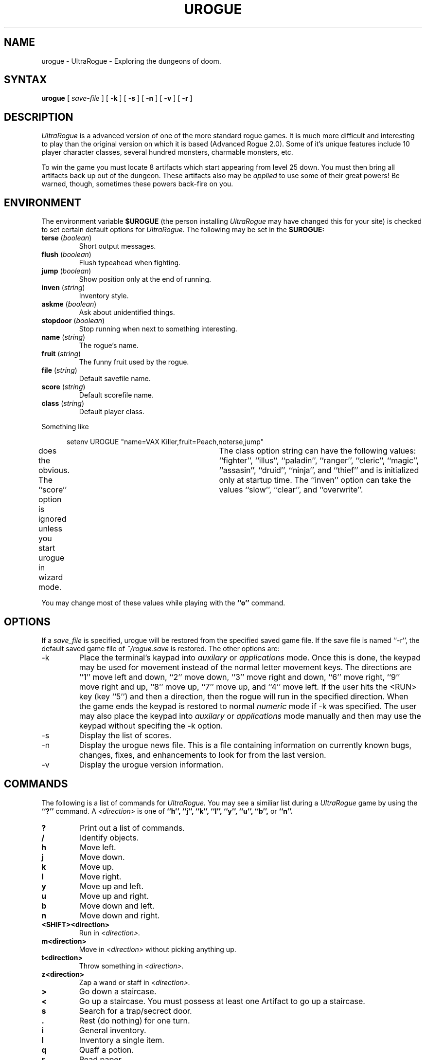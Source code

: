 .\"
.\" Last Modified: 06/16/86
.\"
.TH UROGUE 6 "1.03 Draft"
.SH NAME
urogue \- UltraRogue \- Exploring the dungeons of doom.
.SH SYNTAX
.B urogue
[
.I save-file
]
[
.B \-k
]
[
.B \-s
]
[
.B \-n
]
[
.B \-v
]
[
.B \-r
]
.SH DESCRIPTION
.PP
.I UltraRogue
is a advanced version of one of the more standard rogue games.
It is much more difficult and interesting to play than the
original version on which it is based (Advanced Rogue 2.0).
Some of it's unique features include 10 player character classes,
several hundred monsters, charmable monsters, etc.
.PP
To win the game
you must locate 8 artifacts which start appearing from level 25
down.  You must then bring all artifacts back up out of the dungeon.
These artifacts also may be 
.I applied
to use some of their great powers!  Be warned, though, sometimes these
powers back-fire on you.
.SH ENVIRONMENT
The environment variable 
.B $UROGUE
(the person installing 
.I UltraRogue
may have changed this for your site)
is checked to set certain default options for 
.I UltraRogue.
The following may be set in the 
.B $UROGUE:
.IP "\fBterse\fR (\fIboolean\fR)"
Short output messages.
.IP "\fBflush\fR (\fIboolean\fR)"
Flush typeahead when fighting.
.IP "\fBjump\fR (\fIboolean\fR)"
Show position only at the end of running.
.IP "\fBinven\fR (\fIstring\fR)"
Inventory style.
.IP "\fBaskme\fR (\fIboolean\fR)"
Ask about unidentified things.
.IP "\fBstopdoor\fR (\fIboolean\fR)"
Stop running when next to something interesting.
.IP "\fBname\fR (\fIstring\fR)"
The rogue's name.
.IP "\fBfruit\fR (\fIstring\fR)"
The funny fruit used by the rogue.
.IP "\fBfile\fR (\fIstring\fR)"
Default savefile name.
.IP "\fBscore\fR (\fIstring\fR)"
Default scorefile name.
.IP "\fBclass\fR (\fIstring\fR)"
Default player class.
.sp
.PP
Something like
.nf
.sp
.in +.5in
setenv UROGUE "name=VAX Killer,fruit=Peach,noterse,jump"
.in -.5in
.sp
.fi
does the obvious.  The ``score'' option is ignored unless you start
urogue in wizard mode.	The class option string can have the following
values: ``fighter'', ``illus'', ``paladin'', ``ranger'', ``cleric'', ``magic'',
``assasin'', ``druid'', ``ninja'', and ``thief'' and is initialized only at
startup time.  The ``inven'' option can take the values ``slow'', ``clear'',
and ``overwrite''.
.PP
You may change most of these values while playing with the 
.B ``o''
command.
.SH OPTIONS
.PP
If a
.I save_file
is specified,
urogue will be restored from the specified saved game file.
If the save file is named ``-r'', the default saved game file of
.I ~/rogue.save
is restored.
The other options are:
.IP \-k
Place the terminal's kaypad into 
.I auxilary
or
.I applications
mode.  Once this is done, the keypad may be used for movement instead
of the normal letter movement keys.  
The directions are ``1'' move left and down, ``2'' move down, ``3'' move 
right and down, ``6'' move right, ``9'' move right and up, ``8'' move up,
``7'' move up, and ``4'' move left.  If the user hits the <RUN> key
(key ``5'') and then a direction, then the rogue will run in the specified
direction.
When the game ends the keypad is restored
to normal
.I numeric
mode if \-k was specified.  The user may also place the keypad into 
.I auxilary
or
.I applications
mode manually and then may use the keypad without specifing the
\-k option.
.IP \-s
Display the list of scores.
.IP \-n
Display the urogue news file.  
This is a file containing information on currently known bugs,
changes, fixes, and enhancements to look for from the last version.
.IP \-v
Display the urogue version information.
.SH COMMANDS
The following is a list of commands for 
.I UltraRogue.
You may see a similiar list during a 
.I UltraRogue
game by using the 
.B ``?'' 
command.
A 
.I <direction>
is one of 
\fB``h'', ``j'', ``k'', ``l'', ``y'', ``u'', ``b'', \fRor\fB 
``n''.\fR
.IP \fB?\fR
Print out a list of commands.
.IP \fB/\fR
Identify objects.
.IP \fBh\fR
Move left.
.IP \fBj\fR
Move down.
.IP \fBk\fR
Move up.
.IP \fBl\fR
Move right.
.IP \fBy\fR
Move up and left.
.IP \fBu\fR
Move up and right.
.IP \fBb\fR
Move down and left.
.IP \fBn\fR
Move down and right.
.IP \fB<SHIFT><direction>\fR
Run in 
.I <direction>.
.IP \fBm<direction>\fR
Move in 
.I <direction>
without picking anything up.
.IP \fBt<direction>\fR
Throw something in 
.I <direction>.
.IP \fBz<direction>\fR
Zap a wand or staff in 
.I <direction>.
.IP \fB>\fR
Go down a staircase.
.IP \fB<\fR
Go up a staircase.
You must possess at least one Artifact to go up a staircase.
.IP \fBs\fR
Search for a trap/secrect door.
.IP \fB.\fR
Rest (do nothing) for one turn.
.IP \fBi\fR
General inventory.
.IP \fBI\fR
Inventory a single item.
.IP \fBq\fR
Quaff a potion.
.IP \fBr\fR
Read paper.
.IP \fBe\fR
Eat one ration of food.
.IP \fBw\fR
Wield a weapon.
.IP \fBW\fR
Wear armor.
.IP \fBT\fR
Take armor off.
.IP \fBP\fR
Put on a ring.
.IP \fBR\fR
Remove a ring.
.IP \fBA\fR
Apply an Artifact.
.IP \fBd\fR
Drop an object.
.IP \fBc\fR
Call object (generic).
.IP \fBM\fR
Mark object (specific).
.IP \fBo\fR
Examine/set options.
.IP \fBC\fR
Cast a spell/say a prayer.
.IP \fBp\fR
Pray to a deity.
.IP \fBa\fR
Affect the undead.
.IP \fB^\fR
Set a trap.
.IP \fBD\fR
Dip something in a pool.
.IP \fB^T\fR
Take (steal) from 
.I <direction>.
.IP \fB^R\fR
Redraw screen.
.IP \fB^P\fR
Print last message.
May go up to the last 10 messages.
.IP \fB<ESCAPE>\fR
Cancel current command.
.IP \fBv\fR
Print 
.I UltraRogue
version information.
.IP \fB!\fR
Create a shell.  Uses $SHELL if present in your environment.
.IP \fBS\fR
Save the current game.
.IP \fBQ\fR
Quit the current game.
.IP \fB=\fR
Listen for monsters.
.IP \fBf<direction>\fR
Fight monster in 
.I <direction>.
.IP \fBF<direction>\fR
Fight monster to death in 
.I <direction>.
.IP \fB#\fR
Buy the object the rogue is standing on.
Used when in Friendly Fiend's Flea Market.
.IP \fB$\fR
Price the object the rogue is standing on.
Used when in Friendly Fiend's Flea Market.
.IP \fB%\fR
Sell an object from the rogue's pack.
Used when in Friendly Fiend's Flea Market.
.SH FILES
.DT
.ta \w'/usr/games/lib/urogue/scorefile\ \ \ 'u
/usr/games/lib/urogue/scorefile	\- Score file
.br
.ta \w'/usr/games/lib/urogue/motd\ \ \ 'u
/usr/games/lib/urogue/motd	\- Message of the day
.br
.ta \w'/usr/games/lib/urogue/news\ \ \ 'u
/usr/games/lib/urogue/news	\- News file
.br
\fB~\fP/rogue.save	\- Default save file
.ST
.SH SEE ALSO
rogue(6),
.br
.I "A Guide to the Dungeons of Doom."
